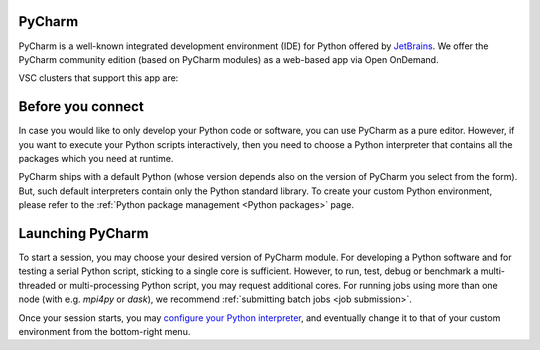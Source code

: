 .. _ood_pycharm:

PyCharm
-------

PyCharm is a well-known integrated development environment (IDE) for Python offered by `JetBrains <https://www.jetbrains.com/pycharm/>`_. We offer the PyCharm community edition (based on PyCharm modules) as a web-based app via Open OnDemand.

VSC clusters that support this app are:

.. grid:: 3
    :gutter: 4

    .. grid-item-card:: |KUL|
       :columns: 12 4 4 4

       * Tier-2 :ref:`Genius <genius hardware>`
       * Tier-2 :ref:`wICE <wice hardware>`


Before you connect
------------------

In case you would like to only develop your Python code or software, you can use PyCharm as a pure editor.
However, if you want to execute your Python scripts interactively, then you need to choose a Python interpreter that contains all the packages which you need at runtime.

PyCharm ships with a default Python (whose version depends also on the version of PyCharm you select from the form). But, such default interpreters contain only the Python standard library. To create your custom Python environment, please refer to the :ref:`Python package management <Python packages>` page.


Launching PyCharm
-----------------

To start a session, you may choose your desired version of PyCharm module. For developing a Python software and for testing a serial Python script, sticking to a single core is sufficient. However, to run, test, debug or benchmark a multi-threaded or multi-processing Python script, you may request additional cores. For running jobs using more than one node (with e.g. `mpi4py` or `dask`), we recommend :ref:`submitting batch jobs <job submission>`.

Once your session starts, you may `configure your Python interpreter <https://www.jetbrains.com/help/pycharm/configuring-python-interpreter.html>`_, and eventually change it to that of your custom environment from the bottom-right menu.
